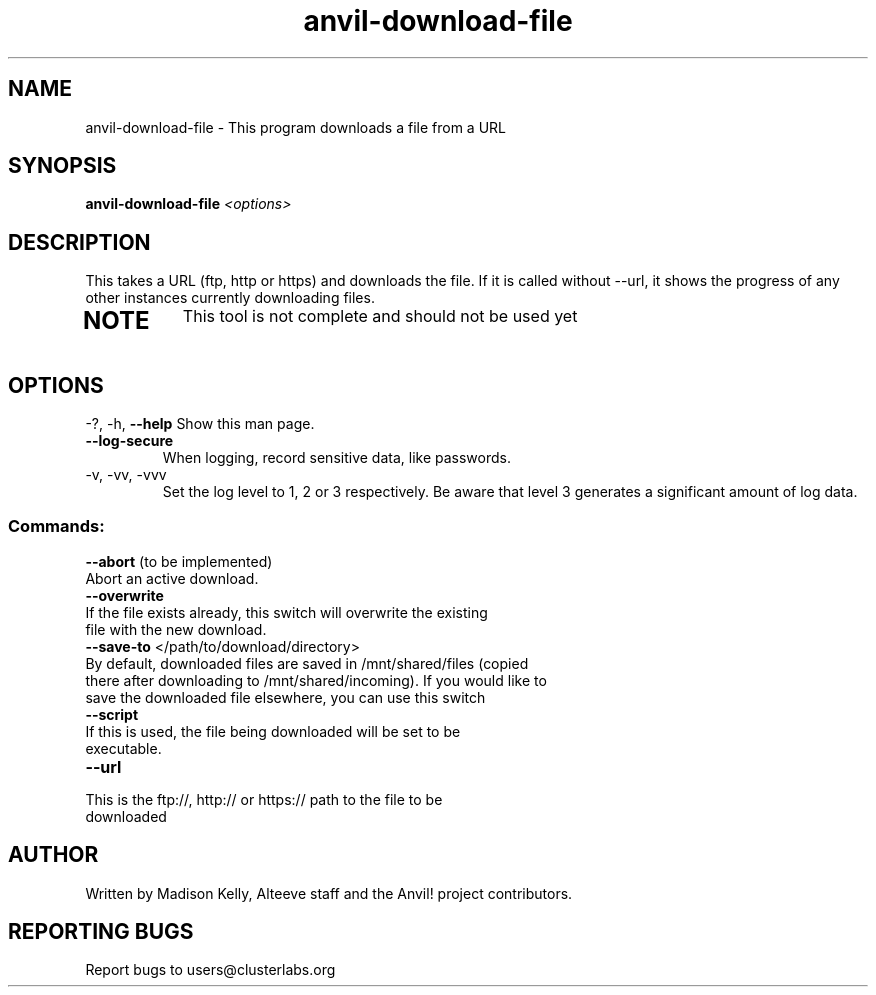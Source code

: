 .\" Manpage for the Anvil! tool to 
.\" Contact mkelly@alteeve.com to report issues, concerns or suggestions.
.TH anvil-download-file "8" "July 26 2023" "Anvil! Intelligent Availability™ Platform"
.SH NAME
anvil-download-file \- This program downloads a file from a URL
.SH SYNOPSIS
.B anvil-download-file 
\fI\,<options> \/\fR
.SH DESCRIPTION
This takes a URL (ftp, http or https) and downloads the file. If it is called without --url, it shows the progress of any other instances currently downloading files.
.TP
.SH NOTE
This tool is not complete and should not be used yet
.IP
.SH OPTIONS
\-?, \-h, \fB\-\-help\fR
Show this man page.
.TP
\fB\-\-log\-secure\fR
When logging, record sensitive data, like passwords.
.TP
\-v, \-vv, \-vvv
Set the log level to 1, 2 or 3 respectively. Be aware that level 3 generates a significant amount of log data.
.IP
.SS "Commands:"
\fB\-\-abort\fR (to be implemented)
.TP
Abort an active download.
.TP
\fB\-\-overwrite\fR 
.TP
If the file exists already, this switch will overwrite the existing file with the new download.
.TP
\fB\-\-save\-to\fR </path/to/download/directory>
.TP
By default, downloaded files are saved in /mnt/shared/files (copied there after downloading to /mnt/shared/incoming). If you would like to save the downloaded file elsewhere, you can use this switch
.TP
\fB\-\-script\fR 
.TP
If this is used, the file being downloaded will be set to be executable. 
.TP
\fB\-\-url\fR 
.TP
This is the ftp://, http:// or https:// path to the file to be downloaded
.IP
.SH AUTHOR
Written by Madison Kelly, Alteeve staff and the Anvil! project contributors.
.SH "REPORTING BUGS"
Report bugs to users@clusterlabs.org
